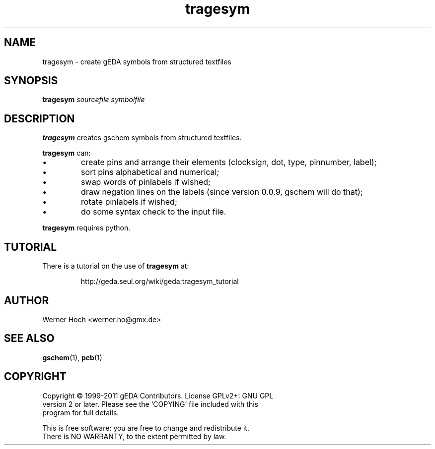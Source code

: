 .TH tragesym 1 "June 19th, 2011" "gEDA project" 1.7.1.20110619

.SH NAME
tragesym \- create gEDA symbols from structured textfiles

.SH SYNOPSIS
.B tragesym
.I sourcefile symbolfile

.SH DESCRIPTION
.B tragesym
creates gschem symbols from structured textfiles.
.PP
.B tragesym
can:
.IP \(bu
create pins and arrange their elements (clocksign, dot, type, pinnumber,
label);
.IP \(bu
sort pins alphabetical and numerical;
.IP \(bu
swap words of pinlabels if wished;
.IP \(bu
draw negation lines on the labels (since version 0.0.9, gschem will do that);
.IP \(bu
rotate pinlabels if wished;
.IP \(bu
do some syntax check to the input file.
.PP
.B tragesym
requires python.
.SH TUTORIAL
There is a tutorial on the use of
.B tragesym
at:
.IP
http://geda.seul.org/wiki/geda:tragesym_tutorial
.SH AUTHOR
Werner Hoch <werner.ho@gmx.de>
.SH SEE ALSO
.BR gschem (1),
.BR pcb (1)
.SH COPYRIGHT
.nf
Copyright \(co 1999-2011 gEDA Contributors.  License GPLv2+: GNU GPL
version 2 or later.  Please see the `COPYING' file included with this
program for full details.
.PP
This is free software: you are free to change and redistribute it.
There is NO WARRANTY, to the extent permitted by law.
